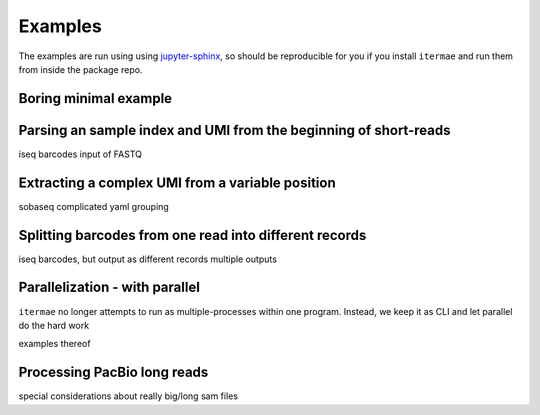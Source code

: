 .. _examples:

Examples
========

The examples are run using using 
`jupyter-sphinx <https://jupyter-sphinx.readthedocs.io/en/latest/>`_, 
so should be reproducible for you if you install ``itermae`` 
and run them from inside the package repo.

.. jupyter-kernel:: bash
    :id: bashy

Boring minimal example
-------------------------


.. jupyter-execute::
    :stderr:
    :raises:

    head -n 8 itermae/data/toy.fastq \
        | itermae -m "input > ." -os "input"

Parsing an sample index and UMI from the beginning of short-reads
------------------------------------------------------------------


iseq barcodes
input of FASTQ


Extracting a complex UMI from a variable position 
-------------------------------------------------------------------------

sobaseq
complicated yaml grouping


Splitting barcodes from one read into different records
------------------------------------------------------------------

iseq barcodes, but output as different records
multiple outputs

Parallelization - with parallel
--------------------------------------

``itermae`` no longer attempts to run as multiple-processes within one program.
Instead, we keep it as CLI and let parallel do the hard work

examples thereof 

Processing PacBio long reads
--------------------------------------

special considerations about really big/long sam files
